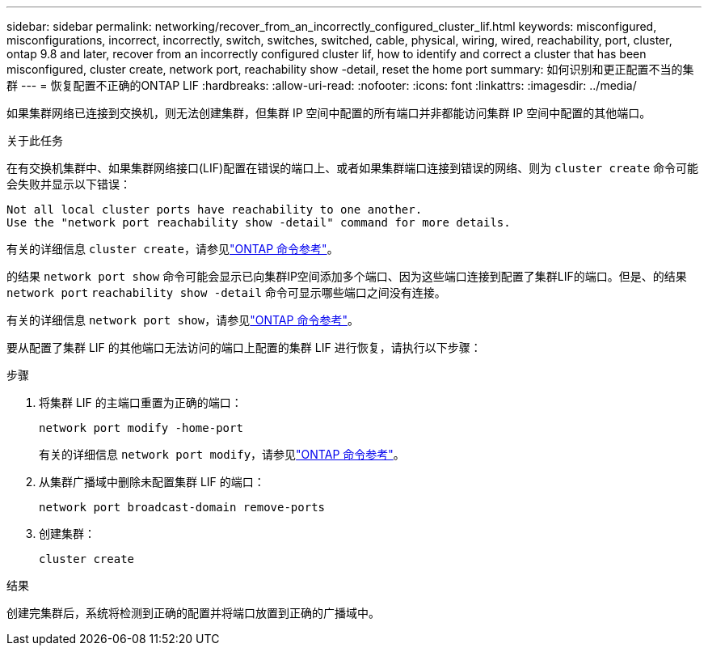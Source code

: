 ---
sidebar: sidebar 
permalink: networking/recover_from_an_incorrectly_configured_cluster_lif.html 
keywords: misconfigured, misconfigurations, incorrect, incorrectly, switch, switches, switched, cable, physical, wiring, wired, reachability, port, cluster, ontap 9.8 and later, recover from an incorrectly configured cluster lif, how to identify and correct a cluster that has been misconfigured, cluster create, network port, reachability show -detail, reset the home port 
summary: 如何识别和更正配置不当的集群 
---
= 恢复配置不正确的ONTAP LIF
:hardbreaks:
:allow-uri-read: 
:nofooter: 
:icons: font
:linkattrs: 
:imagesdir: ../media/


[role="lead"]
如果集群网络已连接到交换机，则无法创建集群，但集群 IP 空间中配置的所有端口并非都能访问集群 IP 空间中配置的其他端口。

.关于此任务
在有交换机集群中、如果集群网络接口(LIF)配置在错误的端口上、或者如果集群端口连接到错误的网络、则为 `cluster create` 命令可能会失败并显示以下错误：

....
Not all local cluster ports have reachability to one another.
Use the "network port reachability show -detail" command for more details.
....
有关的详细信息 `cluster create`，请参见link:https://docs.netapp.com/us-en/ontap-cli/cluster-create.html["ONTAP 命令参考"^]。

的结果 `network port show` 命令可能会显示已向集群IP空间添加多个端口、因为这些端口连接到配置了集群LIF的端口。但是、的结果 `network port` `reachability show -detail` 命令可显示哪些端口之间没有连接。

有关的详细信息 `network port show`，请参见link:https://docs.netapp.com/us-en/ontap-cli/network-port-show.html["ONTAP 命令参考"^]。

要从配置了集群 LIF 的其他端口无法访问的端口上配置的集群 LIF 进行恢复，请执行以下步骤：

.步骤
. 将集群 LIF 的主端口重置为正确的端口：
+
....
network port modify -home-port
....
+
有关的详细信息 `network port modify`，请参见link:https://docs.netapp.com/us-en/ontap-cli/network-port-modify.html["ONTAP 命令参考"^]。

. 从集群广播域中删除未配置集群 LIF 的端口：
+
....
network port broadcast-domain remove-ports
....
. 创建集群：
+
....
cluster create
....


.结果
创建完集群后，系统将检测到正确的配置并将端口放置到正确的广播域中。
